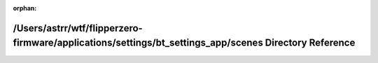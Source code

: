 .. meta::24ed6bef55bcf3edccdab80ef189404ae2d6f569ec4c4390a87a1676ff017b81c561e365368e2ce8c8ec5234585d6f2fb946925c55cde0ea81951370f66246e7

:orphan:

.. title:: Flipper Zero Firmware: /Users/astrr/wtf/flipperzero-firmware/applications/settings/bt_settings_app/scenes Directory Reference

/Users/astrr/wtf/flipperzero-firmware/applications/settings/bt\_settings\_app/scenes Directory Reference
========================================================================================================

.. container:: doxygen-content

   
   .. raw:: html
     :file: dir_e50b6fb6eb6a8fb8e9e41450839d5417.html
